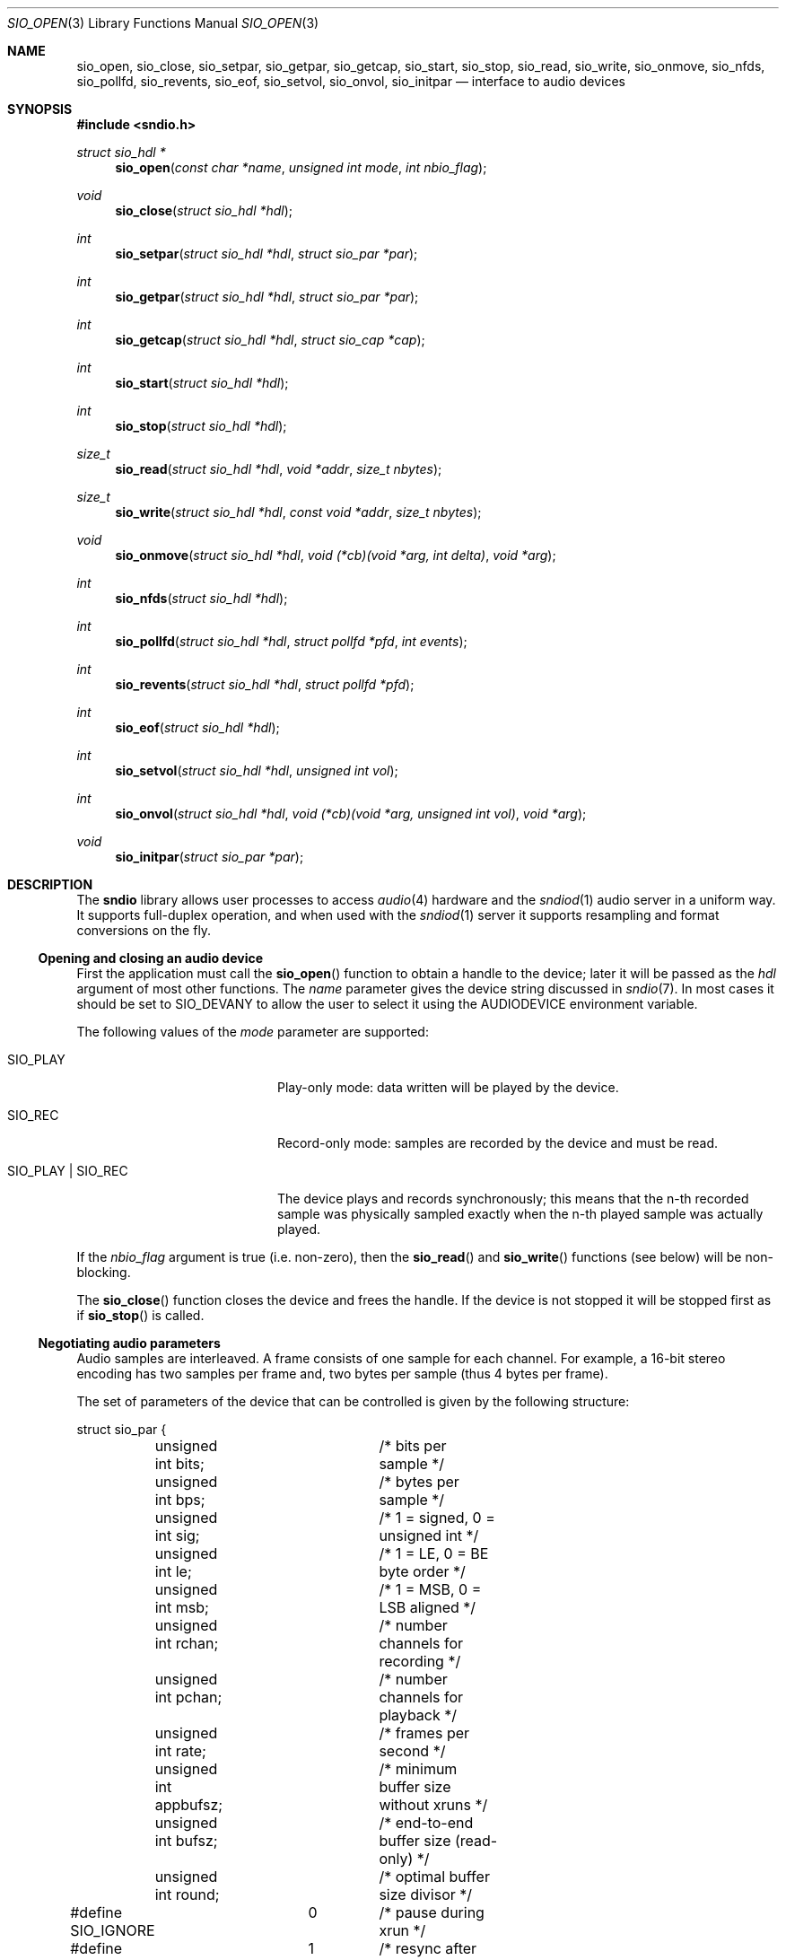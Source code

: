 .\" $OpenBSD$
.\"
.\" Copyright (c) 2007 Alexandre Ratchov <alex@caoua.org>
.\"
.\" Permission to use, copy, modify, and distribute this software for any
.\" purpose with or without fee is hereby granted, provided that the above
.\" copyright notice and this permission notice appear in all copies.
.\"
.\" THE SOFTWARE IS PROVIDED "AS IS" AND THE AUTHOR DISCLAIMS ALL WARRANTIES
.\" WITH REGARD TO THIS SOFTWARE INCLUDING ALL IMPLIED WARRANTIES OF
.\" MERCHANTABILITY AND FITNESS. IN NO EVENT SHALL THE AUTHOR BE LIABLE FOR
.\" ANY SPECIAL, DIRECT, INDIRECT, OR CONSEQUENTIAL DAMAGES OR ANY DAMAGES
.\" WHATSOEVER RESULTING FROM LOSS OF USE, DATA OR PROFITS, WHETHER IN AN
.\" ACTION OF CONTRACT, NEGLIGENCE OR OTHER TORTIOUS ACTION, ARISING OUT OF
.\" OR IN CONNECTION WITH THE USE OR PERFORMANCE OF THIS SOFTWARE.
.\"
.Dd $Mdocdate$
.Dt SIO_OPEN 3
.Os
.Sh NAME
.Nm sio_open ,
.Nm sio_close ,
.Nm sio_setpar ,
.Nm sio_getpar ,
.Nm sio_getcap ,
.Nm sio_start ,
.Nm sio_stop ,
.Nm sio_read ,
.Nm sio_write ,
.Nm sio_onmove ,
.Nm sio_nfds ,
.Nm sio_pollfd ,
.Nm sio_revents ,
.Nm sio_eof ,
.Nm sio_setvol ,
.Nm sio_onvol ,
.Nm sio_initpar
.Nd interface to audio devices
.Sh SYNOPSIS
.In sndio.h
.Ft "struct sio_hdl *"
.Fn "sio_open" "const char *name" "unsigned int mode" "int nbio_flag"
.Ft "void"
.Fn "sio_close" "struct sio_hdl *hdl"
.Ft "int"
.Fn "sio_setpar" "struct sio_hdl *hdl" "struct sio_par *par"
.Ft "int"
.Fn "sio_getpar" "struct sio_hdl *hdl" "struct sio_par *par"
.Ft "int"
.Fn "sio_getcap" "struct sio_hdl *hdl" "struct sio_cap *cap"
.Ft "int"
.Fn "sio_start" "struct sio_hdl *hdl"
.Ft "int"
.Fn "sio_stop" "struct sio_hdl *hdl"
.Ft "size_t"
.Fn "sio_read" "struct sio_hdl *hdl" "void *addr" "size_t nbytes"
.Ft "size_t"
.Fn "sio_write" "struct sio_hdl *hdl" "const void *addr" "size_t nbytes"
.Ft "void"
.Fn "sio_onmove" "struct sio_hdl *hdl" "void (*cb)(void *arg, int delta)" "void *arg"
.Ft "int"
.Fn "sio_nfds" "struct sio_hdl *hdl"
.Ft "int"
.Fn "sio_pollfd" "struct sio_hdl *hdl" "struct pollfd *pfd" "int events"
.Ft "int"
.Fn "sio_revents" "struct sio_hdl *hdl" "struct pollfd *pfd"
.Ft "int"
.Fn "sio_eof" "struct sio_hdl *hdl"
.Ft "int"
.Fn "sio_setvol" "struct sio_hdl *hdl" "unsigned int vol"
.Ft "int"
.Fn "sio_onvol" "struct sio_hdl *hdl" "void (*cb)(void *arg, unsigned int vol)" "void *arg"
.Ft "void"
.Fn "sio_initpar" "struct sio_par *par"
.\"Fd #define SIO_BPS(bits)
.\"Fd #define SIO_LE_NATIVE
.Sh DESCRIPTION
The
.Nm sndio
library allows user processes to access
.Xr audio 4
hardware and the
.Xr sndiod 1
audio server in a uniform way.
It supports full-duplex operation, and when
used with the
.Xr sndiod 1
server it supports resampling and format
conversions on the fly.
.Ss Opening and closing an audio device
First the application must call the
.Fn sio_open
function to obtain a handle to the device;
later it will be passed as the
.Ar hdl
argument of most other functions.
The
.Ar name
parameter gives the device string discussed in
.Xr sndio 7 .
In most cases it should be set to SIO_DEVANY to allow
the user to select it using the
.Ev AUDIODEVICE
environment variable.
.Pp
The following values of the
.Ar mode
parameter are supported:
.Bl -tag -width "SIO_PLAY | SIO_REC"
.It SIO_PLAY
Play-only mode: data written will be played by the device.
.It SIO_REC
Record-only mode: samples are recorded by the device and must be read.
.It SIO_PLAY | SIO_REC
The device plays and records synchronously; this means that
the n-th recorded sample was physically sampled exactly when
the n-th played sample was actually played.
.El
.Pp
If the
.Ar nbio_flag
argument is true (i.e. non-zero), then the
.Fn sio_read
and
.Fn sio_write
functions (see below) will be non-blocking.
.Pp
The
.Fn sio_close
function closes the device and frees the handle.
If the device is not stopped it will be stopped first as if
.Fn sio_stop
is called.
.Ss Negotiating audio parameters
Audio samples are interleaved.
A frame consists of one sample for each channel.
For example, a 16-bit stereo encoding has two samples per frame
and, two bytes per sample (thus 4 bytes per frame).
.Pp
The set of parameters of the device that can be controlled
is given by the following structure:
.Bd -literal
struct sio_par {
	unsigned int bits;	/* bits per sample */
	unsigned int bps;	/* bytes per sample */
	unsigned int sig;	/* 1 = signed, 0 = unsigned int */
	unsigned int le;	/* 1 = LE, 0 = BE byte order */
	unsigned int msb;	/* 1 = MSB, 0 = LSB aligned */
	unsigned int rchan;	/* number channels for recording */
	unsigned int pchan;	/* number channels for playback */
	unsigned int rate;	/* frames per second */
	unsigned int appbufsz;	/* minimum buffer size without xruns */
	unsigned int bufsz;	/* end-to-end buffer size (read-only) */
	unsigned int round;	/* optimal buffer size divisor */
#define SIO_IGNORE	0	/* pause during xrun */
#define SIO_SYNC	1	/* resync after xrun */
#define SIO_ERROR	2	/* terminate on xrun */
	unsigned int xrun;	/* what to do on overrun/underrun */
};
.Ed
.Pp
The parameters are as follows:
.Bl -tag -width "appbufsz"
.It Va bits
Number of bits per sample: must be between 1 and 32.
.It Va bps
Bytes per samples; if specified, it must be large enough to hold all bits.
By default it's set to the smallest power of two large enough to hold
.Va bits .
.It Va sig
If set (i.e. non-zero) then the samples are signed, else unsigned.
.It Va le
If set, then the byte order is little endian, else big endian;
it's meaningful only if
.Va bps
\*(Gt 1.
.It Va msb
If set, then the
.Va bits
are aligned in the packet to the most significant bit
(i.e. lower bits are padded),
else to the least significant bit
(i.e. higher bits are padded);
it's meaningful only if
.Va bits
\*(Lt
.Va bps
* 8.
.It Va rchan
The number of recorded channels; meaningful only if
.Va SIO_REC
mode was selected.
.It Va pchan
The number of played channels; meaningful only if
.Va SIO_PLAY
mode was selected.
.It Va rate
The sampling frequency in Hz.
.It Va bufsz
The maximum number of frames that may be buffered.
This parameter takes into account any buffers, and
can be used for latency calculations.
It is read-only.
.It Va appbufsz
Size of the buffer in frames the application must maintain non-empty
(on the play end) or non-full (on the record end) by calling
.Fn sio_write
or
.Fn sio_read
fast enough to avoid overrun or underrun conditions.
The audio subsystem may use additional buffering, thus this
parameter cannot be used for latency calculations.
.It Va round
Optimal number of frames that the application buffers
should be a multiple of, to get best performance.
Applications can use this parameter to round their block size.
.It Va xrun
The action when the client doesn't accept
recorded data or doesn't provide data to play fast enough;
it can be set to one of the
.Va SIO_IGNORE ,
.Va SIO_SYNC
or
.Va SIO_ERROR
constants.
.El
.Pp
The following approach is recommended to negotiate device parameters:
.Bl -bullet
.It
Initialize a
.Va sio_par
structure using
.Fn sio_initpar
and fill it with
the desired parameters.
If the application supports any value for a given parameter,
then the corresponding parameter should be left unset.
Then call
.Fn sio_setpar
to request the device to use them.
.It
Call
.Fn sio_getpar
to retrieve the actual parameters of the device
and check that they are usable.
If they are not, then fail or set up a conversion layer.
Sometimes the rate set can be slightly different to what was requested.
A difference of about 0.5% is not audible and should be ignored.
.El
.Pp
Parameters cannot be changed after
.Fn sio_start
has been called,
.Fn sio_stop
must be called before parameters can be changed.
.Pp
If
.Nm libsndio
is used to connect to the
.Xr sndiod 1
server, a transparent emulation layer will
automatically be set up, and in this case any
parameters are supported.
.Pp
To ease filling the
.Va sio_par
structure, the
following macros can be used:
.Bl -tag -width "SIO_BPS(bits)"
.It "SIO_BPS(bits)"
Return the smallest value for
.Va bps
that is a power of two and that is large enough to
hold
.Va bits .
.It "SIO_LE_NATIVE"
Can be used to set the
.Va le
parameter when native byte order is required.
.El
.Ss Getting device capabilities
There's no way to get an exhaustive list of all parameter
combinations the device supports.
Applications that need to have a set of working
parameter combinations in advance can use the
.Fn sio_getcap
function.
.Pp
The
.Va sio_cap
structure contains the list of parameter configurations.
Each configuration contains multiple parameter sets.
The application must examine all configurations, and
choose its parameter set from
.Em one
of the configurations.
Parameters of different configurations
.Em are not
usable together.
.Bd -literal
struct sio_cap {
	struct sio_enc {		/* allowed encodings */
		unsigned int bits;
		unsigned int bps;
		unsigned int sig;
		unsigned int le;
		unsigned int msb;
	} enc[SIO_NENC];
	unsigned int rchan[SIO_NCHAN];	/* allowed rchans */
	unsigned int pchan[SIO_NCHAN];	/* allowed pchans */
	unsigned int rate[SIO_NRATE];	/* allowed rates */
	unsigned int nconf;		/* num. of confs[] */
	struct sio_conf {
		unsigned int enc;	/* bitmask of enc[] indexes */
		unsigned int rchan;	/* bitmask of rchan[] indexes */
		unsigned int pchan;	/* bitmask of pchan[] indexes */
		unsigned int rate;	/* bitmask of rate[] indexes */
	} confs[SIO_NCONF];
};
.Ed
.Pp
The parameters are as follows:
.Bl -tag -width "rchan[SIO_NCHAN]"
.It Va enc[SIO_NENC]
Array of supported encodings.
The tuple of
.Va bits ,
.Va bps ,
.Va sig ,
.Va le
and
.Va msb
parameters are usable in the corresponding parameters
of the
.Va sio_par
structure.
.It Va rchan[SIO_NCHAN]
Array of supported channel numbers for recording usable
in the
.Va sio_par
structure.
.It Va pchan[SIO_NCHAN]
Array of supported channel numbers for playback usable
in the
.Va sio_par
structure.
.It Va rate[SIO_NRATE]
Array of supported sample rates usable
in the
.Va sio_par
structure.
.It Va nconf
Number of different configurations available, i.e. number
of filled elements of the
.Va confs[]
array.
.It Va confs[SIO_NCONF]
Array of available configurations.
Each configuration contains bitmasks indicating which
elements of the above parameter arrays are valid for the
given configuration.
For instance, if the second bit of
.Va rate
is set, in the
.Va sio_conf
structure, then the second element of the
.Va rate[SIO_NRATE]
array of the
.Va sio_cap
structure is valid for this configuration.
.El
.Ss Starting and stopping the device
The
.Fn sio_start
function puts the device in a waiting state:
the device will wait for playback data to be provided
(using the
.Fn sio_write
function).
Once enough data is queued to ensure that play buffers
will not underrun, actual playback is started automatically.
If record mode only is selected, then recording starts
immediately.
In full-duplex mode, playback and recording will start
synchronously as soon as enough data to play is available.
.Pp
The
.Fn sio_stop
function stops playback and recording and puts the audio subsystem
in the same state as after
.Fn sio_open
is called.
Samples in the play buffers are not discarded, and will continue to
be played after
.Fn sio_stop
returns.
If samples to play are queued but playback hasn't started yet
then playback is forced immediately; the device will actually stop
once the buffer is drained.
.Ss Playing and recording
When record mode is selected, the
.Fn sio_read
function must be called to retrieve recorded data; it must be called
often enough to ensure that internal buffers will not overrun.
It will store at most
.Ar nbytes
bytes at the
.Ar addr
location and return the number of bytes stored.
Unless the
.Ar nbio_flag
flag is set, it will block until data becomes available and
will return zero only on error.
.Pp
Similarly, when play mode is selected, the
.Fn sio_write
function must be called to provide data to play.
Unless the
.Ar nbio_flag
is set,
.Fn sio_write
will block until the requested amount of data is written.
.Ss Non-blocking mode operation
If the
.Ar nbio_flag
is set on
.Fn sio_open ,
then the
.Fn sio_read
and
.Fn sio_write
functions will never block; if no data is available, they will
return zero immediately.
.Pp
The
.Xr poll 2
system call can be used to check if data can be
read from or written to the device.
The
.Fn sio_pollfd
function fills the array
.Ar pfd
of
.Va pollfd
structures, used by
.Xr poll 2 ,
with
.Ar events ;
the latter is a bit-mask of
.Va POLLIN
and
.Va POLLOUT
constants; refer to
.Xr poll 2
for more details.
.Fn sio_pollfd
returns the number of
.Va pollfd
structures filled.
The
.Fn sio_revents
function returns the bit-mask set by
.Xr poll 2
in the
.Va pfd
array of
.Va pollfd
structures.
If
.Va POLLIN
is set, recorded samples are available in the device buffer
and can be read with
.Fn sio_read .
If
.Va POLLOUT
is set, space is available in the device buffer and new samples
to play can be submitted with
.Fn sio_write .
POLLHUP may be set if an error occurs, even if
it is not selected with
.Fn sio_pollfd .
.Pp
The
.Fn sio_nfds
function returns the number of
.Va pollfd
structures the caller must preallocate in order to be sure
that
.Fn sio_pollfd
will never overrun.
.Ss Synchronizing non-audio events to the audio stream in real-time
In order to perform actions at precise positions of the audio stream,
such as displaying video in sync with the audio stream,
the application must be notified in real-time of the exact
position in the stream the hardware is processing.
.Pp
The
.Fn sio_onmove
function can be used to register the
.Va cb
callback function called at regular time intervals.
The
.Va delta
argument contains the number of frames the hardware played and/or recorded
since the last call of
.Va cb .
It is called by
.Fn sio_read , sio_write ,
and
.Fn sio_revents .
When the first sample is played and/or recorded, right after the device starts,
the callback is invoked with a zero
.Va delta
argument.
The value of the
.Va arg
pointer is passed to the callback and can contain anything.
.Pp
If desired, the application can maintain the current position by
starting from zero (when
.Fn sio_start
is called) and adding to the current position
.Va delta
every time
.Fn cb
is called.
.Ss Measuring the latency and buffers usage
The playback latency is the delay it will take for the
frame just written to become audible, expressed in number of frames.
The exact playback
latency can be obtained by subtracting the current position
from the number of frames written.
Once playback is actually started (first sample audible)
the latency will never exceed the
.Va bufsz
parameter (see the sections above).
There's a phase during which
.Fn sio_write
only queues data;
once there's enough data, actual playback starts.
During this phase talking about latency is meaningless.
.Pp
In any cases, at most
.Va bufsz
frames are buffered.
This value takes into account all buffers.
The number of frames stored is equal to the number of frames
written minus the current position.
.Pp
The recording latency is obtained similarly, by subtracting
the number of frames read from the current position.
.Pp
Note that
.Fn sio_write
might block even if there is buffer space left;
using the buffer usage to guess if
.Fn sio_write
would block is false and leads to unreliable programs \(en consider using
.Xr poll 2
for this.
.Ss Handling buffer overruns and underruns
When the application cannot accept recorded data fast enough,
the record buffer (of size
.Va appbufsz )
might overrun; in this case recorded data is lost.
Similarly if the application cannot provide data to play
fast enough, the play buffer underruns and silence is played
instead.
Depending on the
.Va xrun
parameter of the
.Va sio_par
structure, the audio subsystem will behave as follows:
.Bl -tag -width "SIO_IGNORE"
.It SIO_IGNORE
The devices pauses during overruns and underruns,
thus the current position (obtained through
.Va sio_onmove )
stops being incremented.
Once the overrun and/or underrun condition is gone, the device resumes;
play and record are always kept in sync.
With this mode, the application cannot notice
underruns and/or overruns and shouldn't care about them.
.Pp
This mode is the default.
It's suitable for applications,
like audio players and telephony, where time
is not important and overruns or underruns are not short.
.It SIO_SYNC
If the play buffer underruns, then silence is played,
but in order to reach the right position in time,
the same amount of written samples will be
discarded once the application is unblocked.
Similarly, if the record buffer overruns, then
samples are discarded, but the same amount of silence will be
returned later.
The current position (obtained through
.Va sio_onmove )
is still incremented.
When the play buffer underruns the play latency might become negative;
when the record buffer overruns, the record latency might become
larger than
.Va bufsz .
.Pp
This mode is suitable for applications, like music production,
where time is important and where underruns or overruns are
short and rare.
.It SIO_ERROR
With this mode, on the first play buffer underrun or
record buffer overrun, playback and/or recording is terminated and
no other function than
.Fn sio_close
will succeed.
.Pp
This mode is mostly useful for testing.
.El
.Ss Controlling the volume
The
.Fn sio_setvol
function can be used to set playback attenuation.
The
.Va vol
parameter takes a value between 0 (maximum attenuation)
and
.Dv SIO_MAXVOL
(no attenuation).
It specifies the weight the audio subsystem will
give to this stream.
It is not meant to control hardware parameters like
speaker gain; the
.Xr mixerctl 1
interface should be used for that purpose instead.
.Pp
An application can use the
.Fn sio_onvol
function to register a callback function that
will be called each time the volume is changed,
including when
.Fn sio_setvol
is used.
The callback is always invoked when
.Fn sio_onvol
is called in order to provide the initial volume.
An application can safely assume that once
.Fn sio_onvol
has returned a non-zero value,
the callback has been invoked and thus
the current volume is available.
If there's no volume setting available,
.Fn sio_onvol
returns 0 and the callback is never invoked and calls to
.Fn sio_setvol
are ignored.
.Pp
The
.Fn sio_onvol
function can be called with a NULL argument to check whether
a volume knob is available.
.Ss Error handling
Errors related to the audio subsystem
(like hardware errors, dropped connections) and
programming errors (e.g. call to
.Fn sio_read
on a play-only stream) are considered fatal.
Once an error occurs, all functions taking a
.Va sio_hdl
argument, except
.Fn sio_close
and
.Fn sio_eof ,
stop working (i.e. always return 0).
.Pp
The
.Fn sio_eof
function can be used at any stage;
it returns 0 if there's no pending error, and a non-zero
value if there's an error.
.Sh RETURN VALUES
The
.Fn sio_open
function returns the newly created handle on success or NULL
on failure.
The
.Fn sio_setpar ,
.Fn sio_getpar ,
.Fn sio_getcap ,
.Fn sio_start ,
.Fn sio_stop ,
.Fn sio_pollfd
and
.Fn sio_setvol
functions return 1 on success and 0 on failure.
The
.Fn sio_read
and
.Fn sio_write
functions return the number of bytes transferred.
.Sh ENVIRONMENT
.Bl -tag -width "SNDIO_DEBUGXXX" -compact
.It Ev AUDIODEVICE
Device to use if
.Fn sio_open
is called with SIO_DEVANY
.Va name
argument.
.It Ev SNDIO_DEBUG
The debug level:
may be a value between 0 and 2.
.El
.Sh SEE ALSO
.Xr sndiod 1 ,
.Xr audio 4 ,
.Xr sndio 7 ,
.Xr audio 9
.Sh BUGS
The
.Xr audio 4
driver doesn't drain playback buffers, thus if
.Nm libsndio
is used to directly access an
.Xr audio 4
device,
the
.Fn sio_stop
function will stop playback immediately.
.Pp
If the application doesn't consume recorded data fast enough then
.Dq "control messages"
from the
.Xr sndiod 1
server are delayed and consequently
.Va sio_onmove
callback or volume changes may be delayed.
.Pp
The
.Fn sio_open ,
.Fn sio_setpar ,
.Fn sio_getpar ,
.Fn sio_getcap ,
.Fn sio_start
and
.Fn sio_stop
functions may block for a very short period of time, thus they should
be avoided in code sections where blocking is not desirable.
